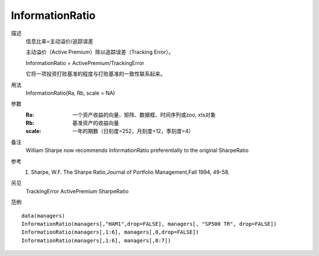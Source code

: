 InformationRatio
================

描述
    信息比率=主动溢价/追踪误差

    主动溢价（Active Premium）除以追踪误差（Tracking Error）。

    InformationRatio = ActivePremium/TrackingError

    它将一项投资打败基准的程度与打败基准的一致性联系起来。

用法
    InformationRatio(Ra, Rb, scale = NA)

参数
    :Ra: 一个资产收益的向量、矩阵、数据框、时间序列或zoo, xts对象
    :Rb: 基准资产的收益向量
    :scale: 一年的期数（日刻度=252，月刻度=12，季刻度=4）

备注
    William Sharpe now recommends InformationRatio preferentially to the original SharpeRatio

参考
    1. Sharpe, W.F. The Sharpe Ratio,Journal of Portfolio Management,Fall 1994, 49-58.

另见
    TrackingError ActivePremium SharpeRatio

范例
::

    data(managers)
    InformationRatio(managers[,"HAM1",drop=FALSE], managers[, "SP500 TR", drop=FALSE])
    InformationRatio(managers[,1:6], managers[,8,drop=FALSE])
    InformationRatio(managers[,1:6], managers[,8:7])

